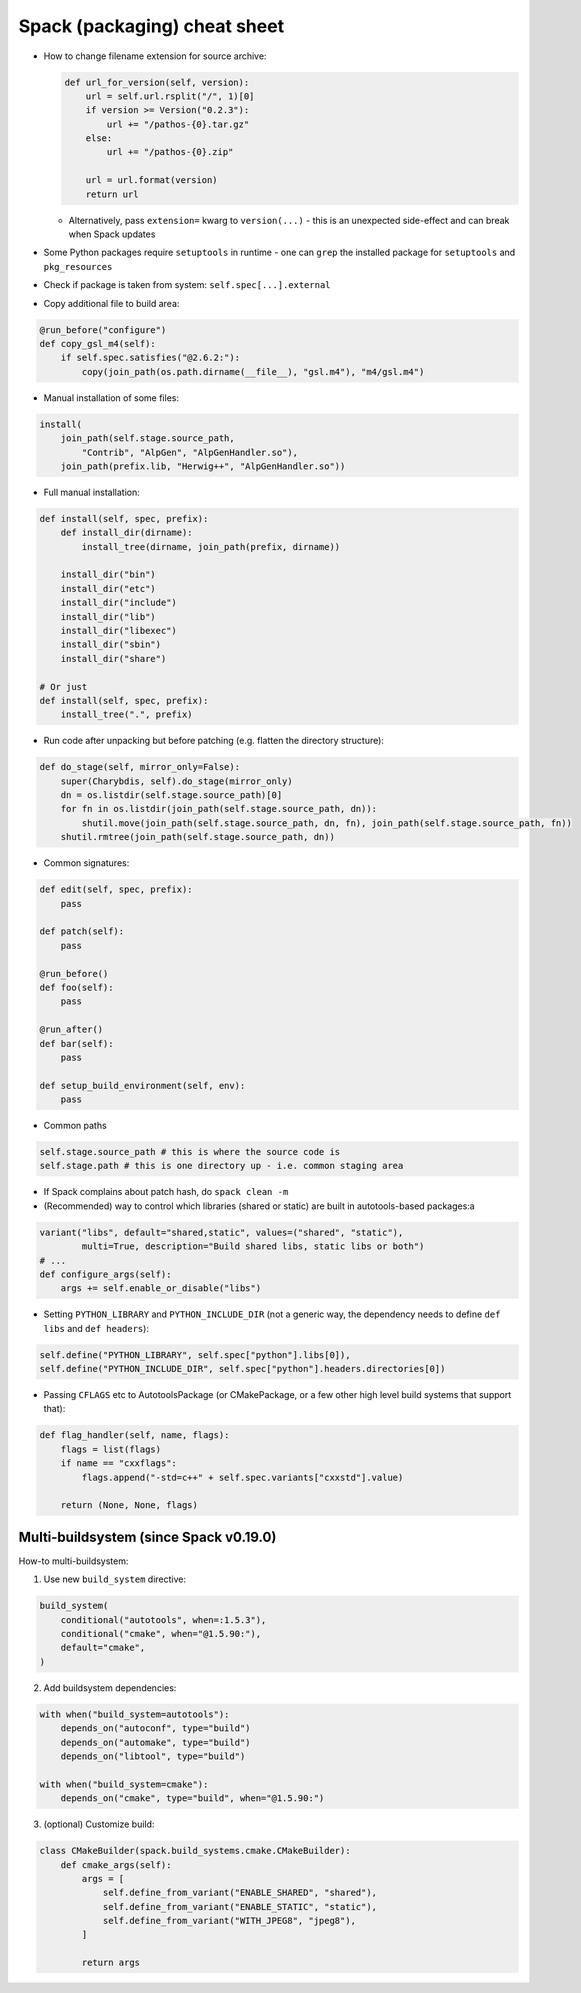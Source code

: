 Spack (packaging) cheat sheet
=============================

-  How to change filename extension for source archive:


   .. code:: python

        def url_for_version(self, version):
            url = self.url.rsplit("/", 1)[0]
            if version >= Version("0.2.3"):
                url += "/pathos-{0}.tar.gz"
            else:
                url += "/pathos-{0}.zip"

            url = url.format(version)
            return url

   -  Alternatively, pass ``extension=`` kwarg to ``version(...)`` - this is an unexpected side-effect and can break when Spack updates


-  Some Python packages require ``setuptools`` in runtime - one can
   ``grep`` the installed package for ``setuptools`` and
   ``pkg_resources``
-  Check if package is taken from system: ``self.spec[...].external``
-  Copy additional file to build area:

.. code:: python

   @run_before("configure")
   def copy_gsl_m4(self):
       if self.spec.satisfies("@2.6.2:"):
           copy(join_path(os.path.dirname(__file__), "gsl.m4"), "m4/gsl.m4")

-  Manual installation of some files:

.. code:: python

   install(
       join_path(self.stage.source_path,
           "Contrib", "AlpGen", "AlpGenHandler.so"),
       join_path(prefix.lib, "Herwig++", "AlpGenHandler.so"))

-  Full manual installation:

.. code:: python

   def install(self, spec, prefix):
       def install_dir(dirname):
           install_tree(dirname, join_path(prefix, dirname))

       install_dir("bin")
       install_dir("etc")
       install_dir("include")
       install_dir("lib")
       install_dir("libexec")
       install_dir("sbin")
       install_dir("share")

   # Or just
   def install(self, spec, prefix):
       install_tree(".", prefix)

-  Run code after unpacking but before patching (e.g. flatten the
   directory structure):

.. code:: python

   def do_stage(self, mirror_only=False):
       super(Charybdis, self).do_stage(mirror_only)
       dn = os.listdir(self.stage.source_path)[0]
       for fn in os.listdir(join_path(self.stage.source_path, dn)):
           shutil.move(join_path(self.stage.source_path, dn, fn), join_path(self.stage.source_path, fn))
       shutil.rmtree(join_path(self.stage.source_path, dn))

-  Common signatures:

.. code:: python

   def edit(self, spec, prefix):
       pass

   def patch(self):
       pass

   @run_before()
   def foo(self):
       pass

   @run_after()
   def bar(self):
       pass

   def setup_build_environment(self, env):
       pass

-  Common paths

.. code:: python

   self.stage.source_path # this is where the source code is
   self.stage.path # this is one directory up - i.e. common staging area

-  If Spack complains about patch hash, do ``spack clean -m``
-  (Recommended) way to control which libraries (shared or static) are
   built in autotools-based packages:a

.. code:: python

       variant("libs", default="shared,static", values=("shared", "static"),
               multi=True, description="Build shared libs, static libs or both")
       # ...
       def configure_args(self):
           args += self.enable_or_disable("libs")

-  Setting ``PYTHON_LIBRARY`` and ``PYTHON_INCLUDE_DIR`` (not a generic
   way, the dependency needs to define ``def libs`` and
   ``def headers``):

.. code:: python

       self.define("PYTHON_LIBRARY", self.spec["python"].libs[0]),
       self.define("PYTHON_INCLUDE_DIR", self.spec["python"].headers.directories[0])

-  Passing ``CFLAGS`` etc to AutotoolsPackage (or CMakePackage, or a few
   other high level build systems that support that):

.. code:: python

       def flag_handler(self, name, flags):
           flags = list(flags)
           if name == "cxxflags":
               flags.append("-std=c++" + self.spec.variants["cxxstd"].value)

           return (None, None, flags)

Multi-buildsystem (since Spack v0.19.0)
---------------------------------

How-to multi-buildsystem: 

1. Use new ``build_system`` directive:

.. code:: python

       build_system(
           conditional("autotools", when=:1.5.3"),
           conditional("cmake", when="@1.5.90:"),
           default="cmake",
       )

2. Add buildsystem dependencies:

.. code:: python

       with when("build_system=autotools"):
           depends_on("autoconf", type="build")
           depends_on("automake", type="build")
           depends_on("libtool", type="build")

       with when("build_system=cmake"):
           depends_on("cmake", type="build", when="@1.5.90:")

3. (optional) Customize build:

.. code:: python

   class CMakeBuilder(spack.build_systems.cmake.CMakeBuilder):
       def cmake_args(self):
           args = [
               self.define_from_variant("ENABLE_SHARED", "shared"),
               self.define_from_variant("ENABLE_STATIC", "static"),
               self.define_from_variant("WITH_JPEG8", "jpeg8"),
           ]

           return args

